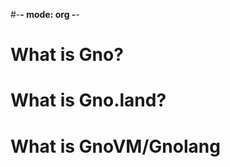 #-*- mode: org -*-
#+STARTUP: showall

* What is Gno?

* What is Gno.land?

* What is GnoVM/Gnolang
